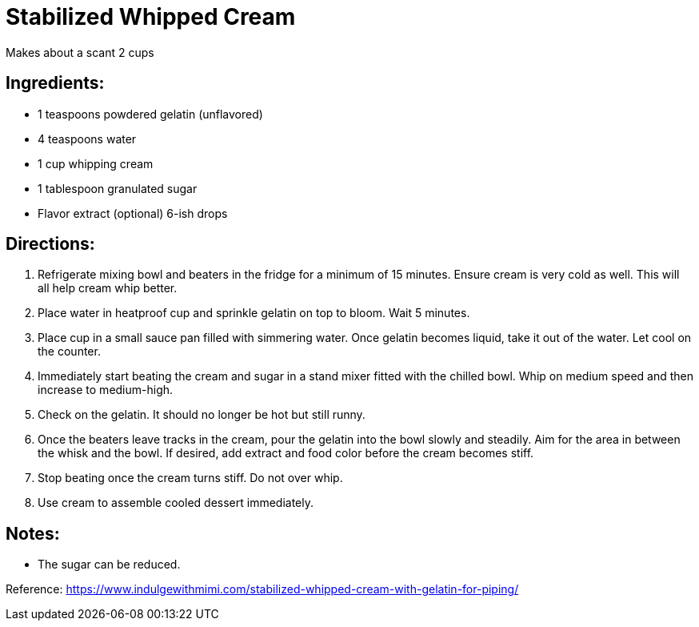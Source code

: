= Stabilized Whipped Cream

Makes about a scant 2 cups

== Ingredients:
 * 1 teaspoons powdered gelatin (unflavored)
 * 4 teaspoons water
 * 1 cup whipping cream
 * 1 tablespoon granulated sugar
 * Flavor extract (optional) 6-ish drops

== Directions:
 1. Refrigerate mixing bowl and beaters in the fridge for a minimum of 15 minutes. Ensure cream is very cold as well. This will all help cream whip better.
 1. Place water in heatproof cup and sprinkle gelatin on top to bloom. Wait 5 minutes.
 1. Place cup in a small sauce pan filled with simmering water. Once gelatin becomes liquid, take it out of the water. Let cool on the counter.
 1. Immediately start beating the cream and sugar in a stand mixer fitted with the chilled bowl. Whip on medium speed and then increase to medium-high.
 1. Check on the gelatin. It should no longer be hot but still runny.
 1. Once the beaters leave tracks in the cream, pour the gelatin into the bowl slowly and steadily. Aim for the area in between the whisk and the bowl. If desired, add extract and food color before the cream becomes stiff.
 1. Stop beating once the cream turns stiff. Do not over whip.
 1. Use cream to assemble cooled dessert immediately. 
 
== Notes:
 * The sugar can be reduced.

Reference:
https://www.indulgewithmimi.com/stabilized-whipped-cream-with-gelatin-for-piping/
